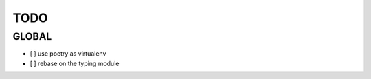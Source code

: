 ####
TODO
####

******
GLOBAL
******

- [ ] use poetry as virtualenv
- [ ] rebase on the typing module
